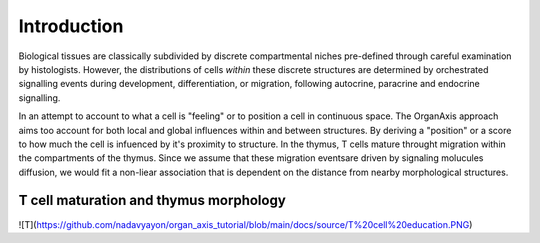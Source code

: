 Introduction
=====
Biological tissues are classically subdivided by discrete compartmental niches pre-defined through careful examination by histologists. However, the distributions of cells *within* these discrete structures are determined by orchestrated signalling events during development, differentiation, or migration, following autocrine, paracrine and endocrine signalling.

In an attempt to account to what a cell is "feeling" or to position a cell in continuous space. The OrganAxis approach aims too account for both local and global influences within and between structures. By deriving a "position" or a score to how much the cell is infuenced by it's proximity to structure. In the thymus, T cells mature throught migration within the compartments of the thymus. Since we assume that these migration eventsare driven by signaling molucules diffusion, we would fit a non-liear association that is dependent on the distance from nearby morphological structures. 

T cell maturation and thymus morphology
-----------------
![T](https://github.com/nadavyayon/organ_axis_tutorial/blob/main/docs/source/T%20cell%20education.PNG)


